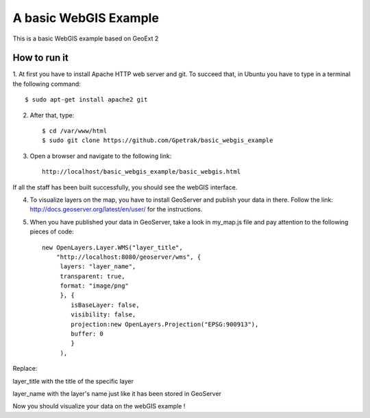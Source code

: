 A basic WebGIS Example
========================

This is a basic WebGIS example based on GeoExt 2

How to run it
------------

1. At first you have to install Apache HTTP web server and git.
To succeed that, in Ubuntu you have to type in a terminal the following command::
    
    $ sudo apt-get install apache2 git

2. After that, type::
  
    $ cd /var/www/html
    $ sudo git clone https://github.com/Gpetrak/basic_webgis_example

3. Open a browser and navigate to the following link::

    http://localhost/basic_webgis_example/basic_webgis.html

If all the staff has been built successfully, you should see the webGIS interface.

4. To visualize layers on the map, you have to install GeoServer and publish your data in there. Follow the link: http://docs.geoserver.org/latest/en/user/ for the instructions.

5. When you have published your data in GeoServer, take a look in my_map.js file and pay attention to the following pieces of code::
    
    new OpenLayers.Layer.WMS("layer_title",
        "http://localhost:8080/geoserver/wms", {
         layers: "layer_name",
         transparent: true,
         format: "image/png"
         }, {      
            isBaseLayer: false,     
            visibility: false,
            projection:new OpenLayers.Projection("EPSG:900913"),
            buffer: 0
            }
         ),

Replace:
 
layer_title with the title of the specific layer


layer_name with the layer's name just like it has been stored in GeoServer

Now you should visualize your data on the webGIS example !
